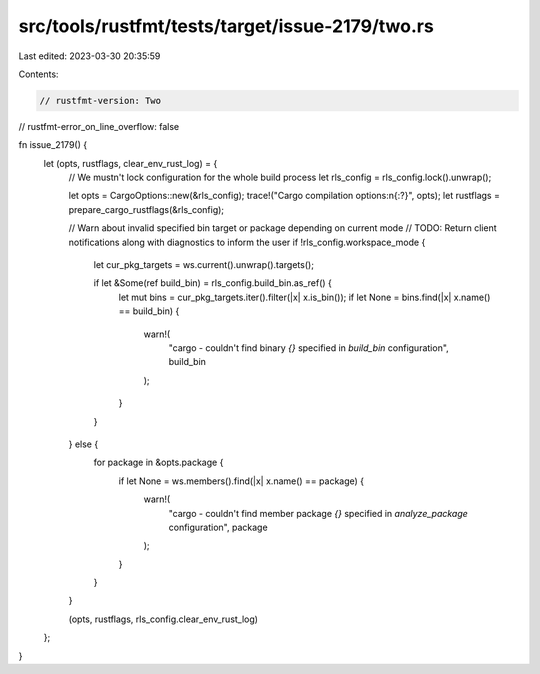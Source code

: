 src/tools/rustfmt/tests/target/issue-2179/two.rs
================================================

Last edited: 2023-03-30 20:35:59

Contents:

.. code-block:: rs

    // rustfmt-version: Two
// rustfmt-error_on_line_overflow: false

fn issue_2179() {
    let (opts, rustflags, clear_env_rust_log) = {
        // We mustn't lock configuration for the whole build process
        let rls_config = rls_config.lock().unwrap();

        let opts = CargoOptions::new(&rls_config);
        trace!("Cargo compilation options:\n{:?}", opts);
        let rustflags = prepare_cargo_rustflags(&rls_config);

        // Warn about invalid specified bin target or package depending on current mode
        // TODO: Return client notifications along with diagnostics to inform the user
        if !rls_config.workspace_mode {
            let cur_pkg_targets = ws.current().unwrap().targets();

            if let &Some(ref build_bin) = rls_config.build_bin.as_ref() {
                let mut bins = cur_pkg_targets.iter().filter(|x| x.is_bin());
                if let None = bins.find(|x| x.name() == build_bin) {
                    warn!(
                        "cargo - couldn't find binary `{}` specified in `build_bin` configuration",
                        build_bin
                    );
                }
            }
        } else {
            for package in &opts.package {
                if let None = ws.members().find(|x| x.name() == package) {
                    warn!(
                        "cargo - couldn't find member package `{}` specified in `analyze_package` configuration",
                        package
                    );
                }
            }
        }

        (opts, rustflags, rls_config.clear_env_rust_log)
    };
}


